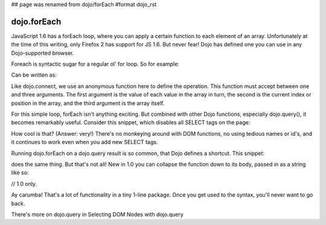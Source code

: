 ## page was renamed from dojo/forEach
#format dojo_rst

dojo.forEach
============

JavaScript 1.6 has a forEach loop, where you can apply a certain function to each element of an array. Unfortunately at the time of this writing, only Firefox 2 has support for JS 1.6. But never fear! Dojo has defined one you can use in any Dojo-supported browser.

Foreach is syntactic sugar for a regular ol' for loop. So for example:

.. code-block :: javascript
  :linenos:

  for(var i in queueEntries){
    console.debug(queueEntries[i]);
  }

Can be written as:

.. code-block :: javascript
  :linenos:

  dojo.forEach(queueEntries,
    function(oneEntry, index, array) {
      console.debug(oneEntry + " at index " + index);
    }
  );

Like dojo.connect, we use an anonymous function here to define the operation. This function must accept between one and three arguments. The first argument is the value of each value in the array in turn, the second is the current index or position in the array, and the third argument is the array itself.

For this simple loop, forEach isn't anything exciting. But combined with other Dojo functions, especially dojo.query(), it becomes remarkably useful. Consider this snippet, which disables all SELECT tags on the page:

.. code-block :: javascript
  :linenos:

  dojo.forEach(
    dojo.query("select", document),
    function(selectTag) {
      selectTag.disabled = true;
    }
  );

How cool is that? (Answer: very!) There's no monkeying around with DOM functions, no using tedious names or id's, and it continues to work even when you add new SELECT tags.

Running dojo.forEach on a dojo.query result is so common, that Dojo defines a shortcut. This snippet:

.. code-block :: javascript
  :linenos:

  dojo.query("select", document).forEach(
    function(selectTag) {
      selectTag.disabled = true;
    }
  );

does the same thing. But that's not all! New in 1.0 you can collapse the function down to its body, passed in as a string like so:

// 1.0 only.

.. code-block :: javascript
  :linenos:
  
  dojo.query("select", document).forEach("item.disabled = true;");

Ay carumba! That's a lot of functionality in a tiny 1-line package. Once you get used to the syntax, you'll never want to go back.

There's more on dojo.query in Selecting DOM Nodes with dojo.query
